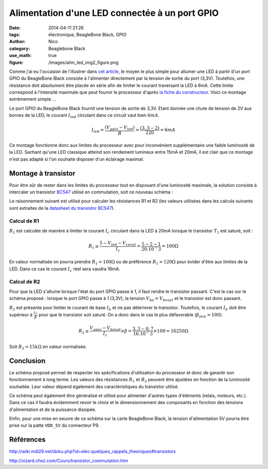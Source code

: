 Alimentation d'une LED connectée à un port GPIO
###############################################

:date: 2014-04-11 21:26
:tags: électronique, BeagleBone Black, GPIO
:author: Nico
:category: Beaglebone Black
:use_math: true
:figure: /images/alim_led_img2_figure.png

Comme j'ai eu l'occasion de l'illustrer dans `cet article <{filename}/commande-led-par-gpio.rst>`_, le moyen le plus simple pour allumer une LED à partir d'un port GPIO du BeagleBone Black consiste à l'alimenter directement par la tension de sortie du port (3,3V). Toutefois, une résistance doit absolument être placée en série afin de limiter le courant traversant la LED à 6mA. Cette limite correspond à l'intensité maximale que peut fournir le processeur d'après `la fiche du constructeur <http://www.ti.com/lit/ds/symlink/am3359.pdf>`_. Voici ce montage extrèmement simple ...

.. thumbnail:: /images/alim_led_img1_thumb.png
   :target: /images/alim_led_img1.png
   :align: center
   :scale: 50%
   :class: gallery
   :alt: Alimentation LED


Le port GPIO du BeagleBone Black fournit une tension de sortie de 3,3V. Etant donnée une chute de tension de 2V aux bornes de la LED, le courant :math:`I_{led}` circulant dans ce circuit vaut bien :math:`6mA`.

.. math::

 I_{led}=\frac{(V_{gpio}-V_{led})}{R}=\frac{(3,3-2)}{220}=6mA 

Ce montage fonctionne donc aux limites du processeur avec pour inconvénient supplémentaire une faible luminosité de la LED. Sachant qu'une LED classique atteind son rendement lumineux entre 15mA et 20mA, il est clair que ce montage n'est pas adapté si l'on souhaite disposer d'un éclairage maximal. 

Montage à transistor
====================

Pour être sûr de rester dans les limites du processeur tout en disposant d'une luminosité maximale, la solution consiste à intercaler un transistor `BC547 <http://pdf.datasheetcatalog.net/datasheet/fairchild/BC547.pdf>`_ utilisé en commutation, soit ce nouveau schéma :

.. thumbnail:: /images/alim_led_img2_thumb.png
   :target: /images/alim_led_img2.png
   :align: center
   :scale: 50%
   :class: gallery
   :alt: Alimentation LED

Le raisonnement suivant est utilisé pour calculer les résistances R1 et R2 (les valeurs utilisées dans les calculs suivants sont extraites de la `datasheet du transistor BC547 <http://pdf.datasheetcatalog.net/datasheet/fairchild/BC547.pdf>`_).

Calcul de R1
------------

:math:`R_1` est calculée de manière à limiter le courant :math:`I_c` circulant dans la LED à 20mA lorsque le transistor :math:`T_1` est saturé, soit :

.. math::

 R_1\geq\frac{5-V_{led}-V_{cesat}}{I_c} = \frac{5-2-1}{20.10^-3} = 100 \Omega

En valeur normalisée on pourra prendre :math:`R_1=100 \Omega` ou de préférence :math:`R_1=120 \Omega` pour évider d'être aux limites de la LED. Dans ce cas le courant :math:`I_c` réel sera vaudra 16mA.

Calcul de R2
------------

Pour que la LED s'allume lorsque l'état du port GPIO passe à 1, il faut rendre le transistor passant. C'est le cas sur le schéma proposé : lorsque le port GPIO passe à 1 (3,3V), la tension :math:`V_{be} = V_{besat}` et le transistor est donc passant. 

:math:`R_2` est présente pour limiter le courant de base :math:`I_b` et ne pas déteriorer le transistor. Toutefois, le courant :math:`I_b` doit être supérieur à :math:`\frac{I_C}{\beta}` pour que le transistor soit saturé. On a donc dans le cas le plus défavorable (:math:`\beta_{min}=100`):

.. math::

 R_2\leq\frac{V_{gpio}-V_{besat}}{I_c}\times\beta = \frac{3,3-0,7}{16.10^-3}\times 100 = 16250\Omega

Soit :math:`R_2=15k\Omega` en valeur normalisée.

Conclusion
==========

Le schéma proposé permet de respecter les spécifications d'utilisation du processeur et donc de garantir son fonctionnement à long terme. Les valeurs des résistances :math:`R_1` et :math:`R_2` peuvent être ajustées en fonction de la luminosité souhaitée. Leur valeur dépend également des caractéristiques du transistor utilisé.

Ce schéma peut également être généralisé et utilisé pour alimenter d'autres types d'éléments (relais, moteurs, etc.). Dans ce cas il faudra évidemment revoir le choix et le dimensionnement des composants en fonction des tensions d'alimentation et de la puissance dissipée.

Enfin, pour une mise en oeuvre de ce schéma sur la carte BeagleBone Black, la tension d'alimentation 5V pourra être prise sur la patte ``VDD_5V`` du connecteur P9.

Références
==========

`<http://wiki.mdl29.net/doku.php?id=elec:quelques_rappels_theoriques#transistors>`_

`<http://xizard.chez.com/Cours/transistor_commutation.htm>`_